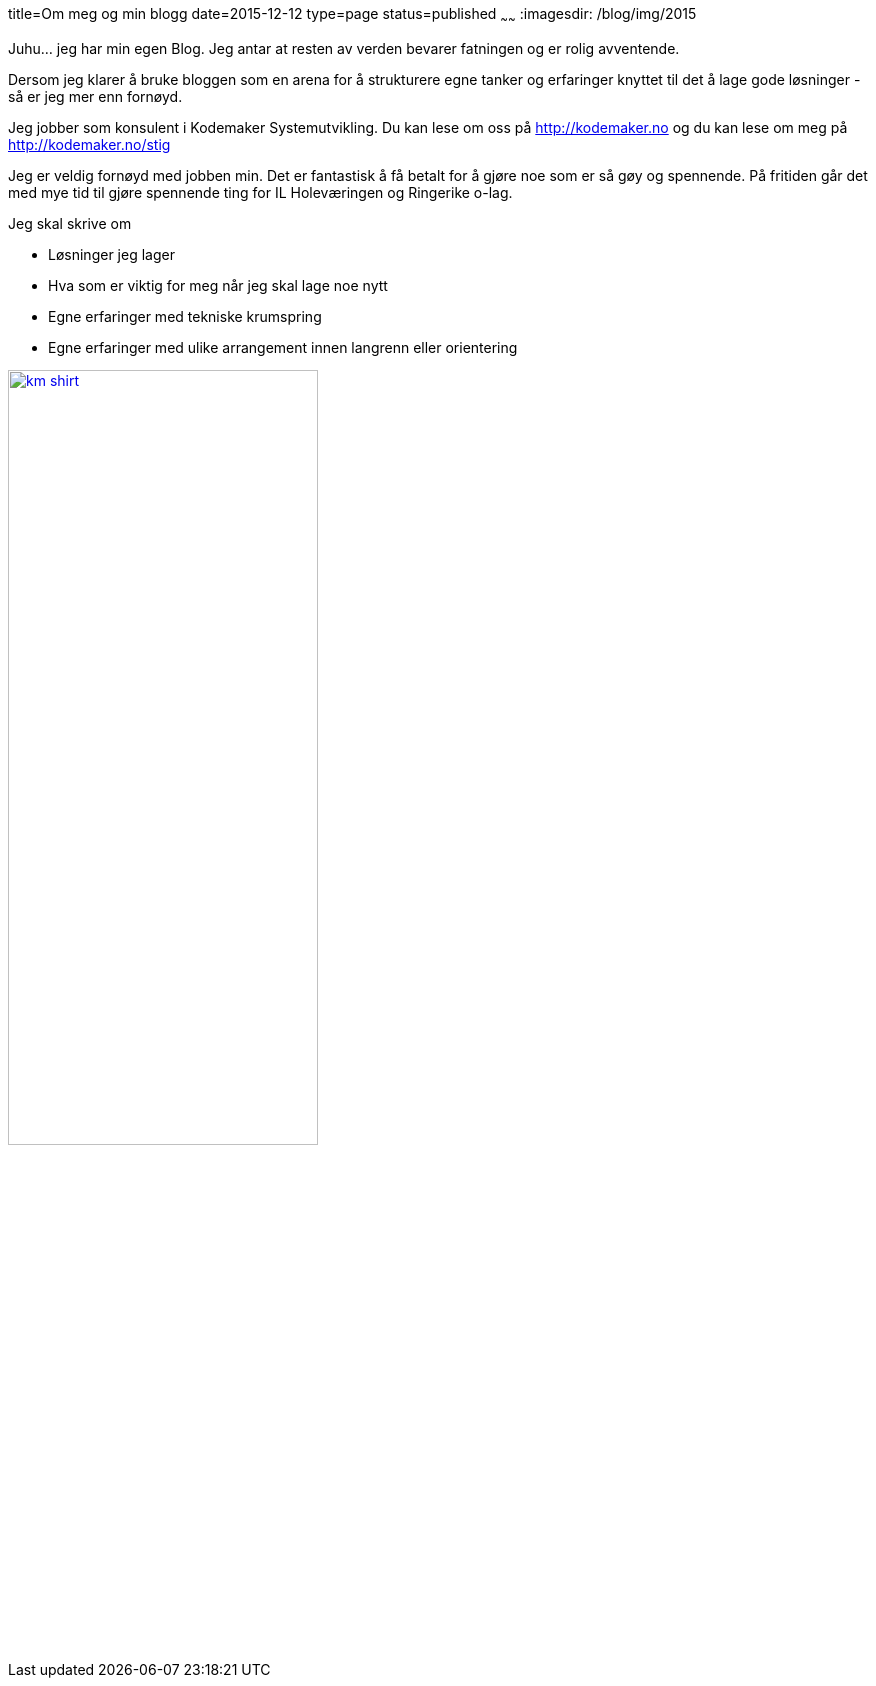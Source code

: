title=Om meg og min blogg
date=2015-12-12
type=page
status=published
~~~~~~
:imagesdir: /blog/img/2015

Juhu... jeg har min egen Blog. Jeg antar at resten av verden bevarer fatningen og er rolig avventende.

Dersom jeg klarer å bruke bloggen som en arena for å strukturere egne tanker og erfaringer knyttet til det å lage gode løsninger - så er jeg mer enn fornøyd. 

Jeg jobber som konsulent i Kodemaker Systemutvikling. Du kan lese om oss på http://kodemaker.no og du kan lese om meg på http://kodemaker.no/stig

Jeg er veldig fornøyd med jobben min. Det er fantastisk å få betalt for å gjøre noe som er så gøy og spennende. 
På fritiden går det med mye tid til gjøre spennende ting for IL Holeværingen og Ringerike o-lag.

Jeg skal skrive om 

* Løsninger jeg lager
* Hva som er viktig for meg når jeg skal lage noe nytt
* Egne erfaringer med tekniske krumspring 
* Egne erfaringer med ulike arrangement innen langrenn eller orientering

image::km_shirt.jpg[width="60%", link="http://kodemaker.no"]
